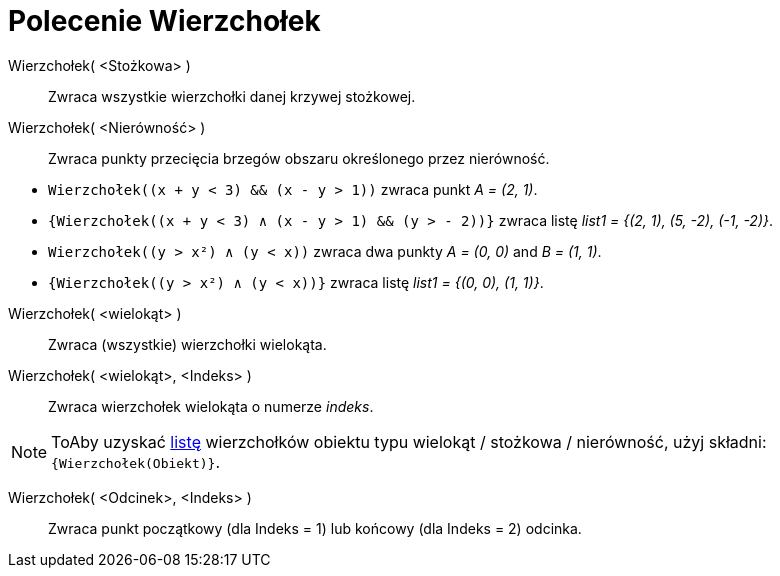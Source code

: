 = Polecenie Wierzchołek
:page-en: commands/Vertex
ifdef::env-github[:imagesdir: /en/modules/ROOT/assets/images]

Wierzchołek( <Stożkowa> )::
  Zwraca wszystkie wierzchołki danej krzywej stożkowej.

Wierzchołek( <Nierówność> )::
  Zwraca punkty przecięcia brzegów obszaru określonego przez nierówność.

[EXAMPLE]
====

* `++Wierzchołek((x + y < 3) && (x - y > 1))++` zwraca punkt  _A = (2, 1)_.
* `++{Wierzchołek((x + y < 3) ∧ (x - y > 1) && (y > - 2))}++` zwraca listę _list1 = {(2, 1), (5, -2), (-1, -2)}_.
* `++Wierzchołek((y > x²) ∧ (y < x))++` zwraca dwa punkty _A = (0, 0)_ and _B = (1, 1)_.
* `++{Wierzchołek((y > x²) ∧ (y < x))}++` zwraca listę _list1 = {(0, 0), (1, 1)}_.

====

Wierzchołek( <wielokąt> )::
  Zwraca (wszystkie) wierzchołki wielokąta.

Wierzchołek( <wielokąt>, <Indeks> )::
  Zwraca wierzchołek wielokąta o numerze _indeks_.

[NOTE]
====

ToAby uzyskać xref:/Listy.adoc[listę] wierzchołków obiektu typu wielokąt / stożkowa / nierówność, użyj składni: `++{Wierzchołek(Obiekt)}++`.

====

Wierzchołek( <Odcinek>, <Indeks> )::
  Zwraca punkt początkowy (dla Indeks = 1) lub końcowy (dla Indeks = 2) odcinka.
